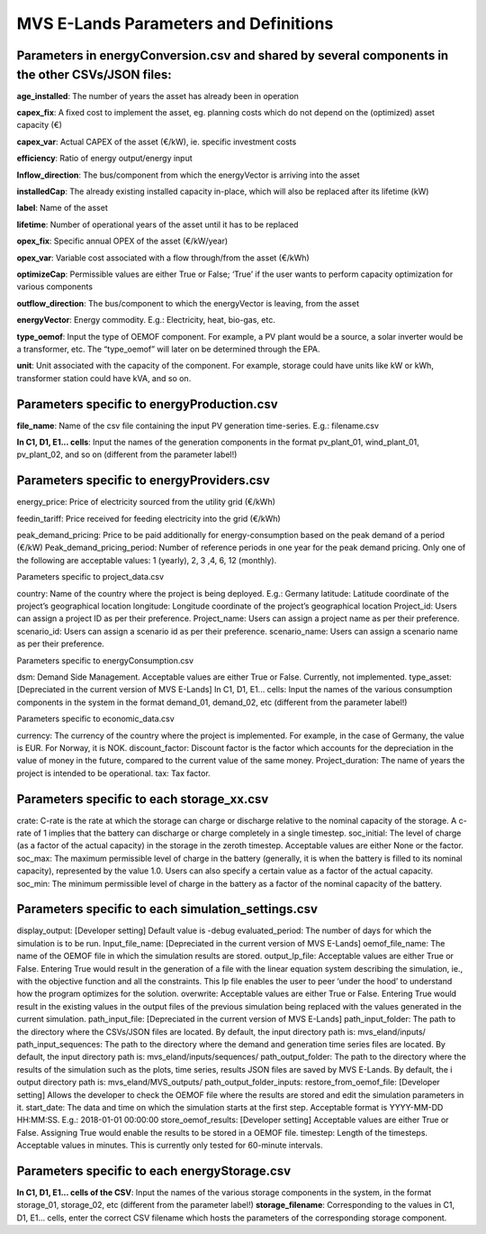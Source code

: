 ===================
MVS E-Lands Parameters and Definitions
===================

Parameters in energyConversion.csv and shared by several components in the other CSVs/JSON files:
-----------------

**age_installed**: The number of years the asset has already been in operation

**capex_fix**: A fixed cost to implement the asset, eg. planning costs which do not depend on the (optimized) asset capacity (€)

**capex_var**: Actual CAPEX of the asset (€/kW), ie. specific investment costs

**efficiency**: Ratio of energy output/energy input

**Inflow_direction**: The bus/component from which the energyVector is arriving into the asset

**installedCap**: The already existing installed capacity in-place, which will also be replaced after its lifetime (kW)

**label**: Name of the asset

**lifetime**: Number of operational years of the asset until it has to be replaced

**opex_fix**: Specific annual OPEX of the asset (€/kW/year)

**opex_var**: Variable cost associated with a flow through/from the asset (€/kWh)

**optimizeCap**: Permissible values are either True or False; ‘True’ if the user wants to perform capacity optimization for various components

**outflow_direction**: The bus/component to which the energyVector is leaving, from the asset

**energyVector**: Energy commodity. E.g.: Electricity, heat, bio-gas, etc. 

**type_oemof**: Input the type of OEMOF component. For example, a PV plant would be a source, a solar inverter would be a transformer, etc.  The “type_oemof” will later on be determined through the EPA.

**unit**: Unit associated with the capacity of the component. For example, storage could have units like kW or kWh, transformer station could have kVA, and so on. 



Parameters specific to energyProduction.csv
-----------------

**file_name**: Name of the csv file containing the input PV generation time-series. E.g.: filename.csv 

**In C1, D1, E1... cells**: Input the names of the generation components in the format pv_plant_01, wind_plant_01, pv_plant_02, and so on (different from the parameter label!)



Parameters specific to energyProviders.csv
-----------------

energy_price: Price of electricity sourced from the utility grid (€/kWh)

feedin_tariff: Price received for feeding electricity into the grid (€/kWh)

peak_demand_pricing: Price to be paid additionally for energy-consumption based on the peak demand of a period (€/kW)
Peak_demand_pricing_period: Number of reference periods in one year for the peak demand pricing. Only one of the following are acceptable values: 1 (yearly), 2, 3 ,4, 6, 12 (monthly).


Parameters specific to project_data.csv

country: Name of the country where the project is being deployed. E.g.: Germany
latitude: Latitude coordinate of the project’s geographical location
longitude: Longitude coordinate of the project’s geographical location
Project_id: Users can assign a project ID as per their preference. 
Project_name: Users can assign a project name as per their preference.
scenario_id: Users can assign a scenario id as per their preference.
scenario_name: Users can assign a scenario name as per their preference.


Parameters specific to energyConsumption.csv

dsm: Demand Side Management. Acceptable values are either True or False. Currently, not implemented. 
type_asset: [Depreciated in the current version of MVS E-Lands]
In C1, D1, E1... cells: Input the names of the various consumption components in the system in the format demand_01, demand_02, etc (different from the parameter label!)


Parameters specific to economic_data.csv

currency: The currency of the country where the project is implemented. For example, in the case of Germany, the value is EUR. For Norway, it is NOK. 
discount_factor: Discount factor is the factor which accounts for the depreciation in the value of money in the future, compared to the current value of the same money. 
Project_duration: The name of years the project is intended to be operational. 
tax: Tax factor. 





Parameters specific to each storage_xx.csv
-----------------

crate: C-rate is the rate at which the storage can charge or discharge relative to the nominal capacity of the storage. A c-rate of 1 implies that the battery can discharge or charge completely in a single timestep. 
soc_initial: The level of charge (as a factor of the actual capacity)  in the storage in the zeroth timestep. Acceptable values are either None or the factor. 
soc_max: The maximum permissible level of charge in the battery (generally, it is when the battery is filled to its nominal capacity), represented by the value 1.0. Users can  also specify a certain value as a factor of the actual capacity. 
soc_min: The minimum permissible level of charge in the battery as a factor of the nominal capacity of the battery. 


Parameters specific to each simulation_settings.csv
-----------------

display_output: [Developer setting] Default value is -debug
evaluated_period: The number of days for which the simulation is to be run. 
Input_file_name: [Depreciated in the current version of MVS E-Lands]
oemof_file_name: The name of the OEMOF file in which the simulation results are stored. 
output_lp_file: Acceptable values are either True or False. Entering True would result in the generation of a file with the linear equation system describing the simulation, ie., with the objective function and all the constraints. This lp file enables the user to peer ‘under the hood’ to understand how the program optimizes for the solution. 
overwrite: Acceptable values are either True or False. Entering True would result in the existing values in the output files of the previous simulation being replaced with the values generated in the current simulation. 
path_input_file: [Depreciated in the current version of MVS E-Lands]
path_input_folder: The path to the directory where the CSVs/JSON files are located.   By default, the input directory path is: mvs_eland/inputs/
path_input_sequences: The path to the directory where the demand and generation time series files are located. By default, the input directory path is: mvs_eland/inputs/sequences/
path_output_folder: The path to the directory where the results of the simulation such as the plots, time series, results JSON files are saved by MVS E-Lands. By default, the i output directory path is: mvs_eland/MVS_outputs/
path_output_folder_inputs:
restore_from_oemof_file: [Developer setting] Allows the developer to check the OEMOF file where the results are stored and edit the simulation parameters in it. 
start_date: The data and time on which the simulation starts at the first step. Acceptable format is YYYY-MM-DD HH:MM:SS. E.g.: 2018-01-01 00:00:00
store_oemof_results: [Developer setting] Acceptable values are either True or False. Assigning True would enable the results to be stored in a OEMOF file. 
timestep: Length of the timesteps. Acceptable values in minutes. This is currently only tested for 60-minute intervals.


Parameters specific to each energyStorage.csv
-----------------

**In C1, D1, E1... cells of the CSV**: Input the names of the various storage components in the system, in the format storage_01, storage_02, etc (different from the parameter label!)
**storage_filename**: Corresponding to the values in C1, D1, E1… cells, enter the correct CSV filename which hosts the parameters of the corresponding storage component.





